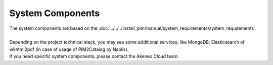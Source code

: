 System Components
=================

| The system components are based on the :doc:`../../../install_pim/manual/system_requirements/system_requirements`.
|
| Depending on the project technical stack, you may see some additional services, like MongoDB, Elasticsearch of wkhtml2pdf (in case of usage of PIM2Catalog by Naolis).
| If you need specific system components, please contact the Akeneo Cloud team.
